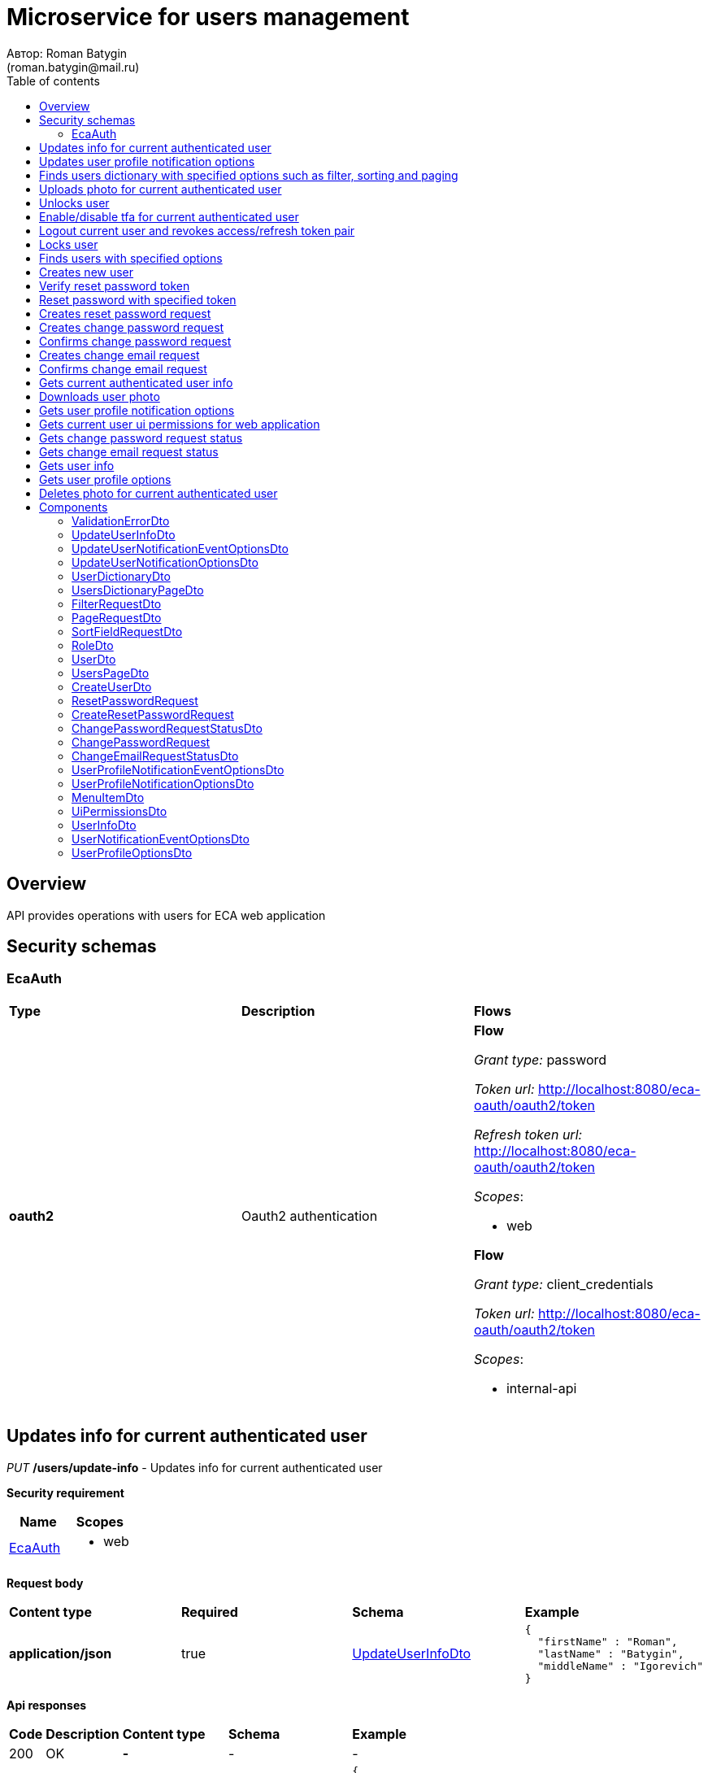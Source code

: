 = Microservice for users management
Автор: Roman Batygin
(roman.batygin@mail.ru)
:toc:
:toc-title: Table of contents

== Overview

API provides operations with users for ECA web application

== Security schemas


=== EcaAuth

[width=100%]
|===
|*Type*|*Description*|*Flows*
|*oauth2*
|Oauth2 authentication


a|

*Flow*

__Grant type:__ password

__Token url:__ http://localhost:8080/eca-oauth/oauth2/token

__Refresh token url:__ http://localhost:8080/eca-oauth/oauth2/token


__Scopes__:


* web


*Flow*

__Grant type:__ client_credentials

__Token url:__ http://localhost:8080/eca-oauth/oauth2/token



__Scopes__:


* internal-api

|===

== Updates info for current authenticated user

__PUT__ */users/update-info* - Updates info for current authenticated user

*Security requirement*

[cols="^50%,^50%",options="header"]
|===
|*Name*|*Scopes*
|
<<EcaAuth>>
a|

* web

|===

*Request body*

[width=100%]
|===
|*Content type*|*Required*|*Schema*|*Example*
|*application/json*
|true
|
<<UpdateUserInfoDto>>















a|
[source,json]
----
{
  "firstName" : "Roman",
  "lastName" : "Batygin",
  "middleName" : "Igorevich"
}
----
|===



*Api responses*
[width=100%]
|===
|*Code*|*Description*|*Content type*|*Schema*|*Example*
|200
|OK
|*-*
|-
a|
-
|401
|Not authorized
|*application/json*
|-
a|
[source,json]
----
{
  "error" : "unauthorized",
  "error_description" : "Full authentication is required to access this resource"
}
----
|400
|Bad request
|*application/json*
|
__array__
<<<ValidationErrorDto>>
>















a|
[source,json]
----
[ {
  "fieldName" : "lastName",
  "code" : "Size",
  "errorMessage" : "size must be between 2 and 30"
}, {
  "fieldName" : "middleName",
  "code" : "Size",
  "errorMessage" : "size must be between 2 and 30"
}, {
  "fieldName" : "firstName",
  "code" : "Size",
  "errorMessage" : "size must be between 2 and 30"
} ]
----
|===

== Updates user profile notification options

__PUT__ */user/profile/options/update-notifications* - Updates user profile notification options

*Security requirement*

[cols="^50%,^50%",options="header"]
|===
|*Name*|*Scopes*
|
<<EcaAuth>>
a|

* web

|===

*Request body*

[width=100%]
|===
|*Content type*|*Required*|*Schema*|*Example*
|*application/json*
|true
|
<<UpdateUserNotificationOptionsDto>>















a|
[source,json]
----
{
  "emailEnabled" : true,
  "webPushEnabled" : true,
  "notificationEventOptions" : [ {
    "eventType" : "EXPERIMENT_STATUS_CHANGE",
    "emailEnabled" : true,
    "webPushEnabled" : true
  }, {
    "eventType" : "CLASSIFIER_STATUS_CHANGE",
    "emailEnabled" : false,
    "webPushEnabled" : true
  }, {
    "eventType" : "CLASSIFIER_CONFIGURATION_CHANGE",
    "emailEnabled" : false,
    "webPushEnabled" : true
  } ]
}
----
|===



*Api responses*
[width=100%]
|===
|*Code*|*Description*|*Content type*|*Schema*|*Example*
|200
|OK
|*-*
|-
a|
-
|401
|Not authorized
|*application/json*
|-
a|
[source,json]
----
{
  "error" : "unauthorized",
  "error_description" : "Full authentication is required to access this resource"
}
----
|400
|Bad request
|*application/json*
|
__array__
<<<ValidationErrorDto>>
>















a|
[source,json]
----
[ {
  "fieldName" : null,
  "code" : "DuplicateNotificationEventToUpdate",
  "errorMessage" : "Duplicate notification event [EXPERIMENT_STATUS_CHANGE] to update has been found in request body"
} ]
----
|===

== Finds users dictionary with specified options such as filter, sorting and paging

__POST__ */users/users-dictionary* - Finds users dictionary with specified options such as filter, sorting and paging

*Security requirement*

[cols="^50%,^50%",options="header"]
|===
|*Name*|*Scopes*
|
<<EcaAuth>>
a|

* web

|===

*Request body*

[width=100%]
|===
|*Content type*|*Required*|*Schema*|*Example*
|*application/json*
|true
|
<<PageRequestDto>>















a|
[source,json]
----
{
  "page" : 0,
  "size" : 25
}
----
|===



*Api responses*
[width=100%]
|===
|*Code*|*Description*|*Content type*|*Schema*|*Example*
|200
|OK
|*application/json*
|
<<UsersDictionaryPageDto>>















a|
[source,json]
----
{
  "content" : [ {
    "login" : "admin",
    "fullName" : "Ivanov Ivan Ivanovich"
  } ],
  "page" : 0,
  "totalCount" : 1
}
----
|401
|Not authorized
|*application/json*
|-
a|
[source,json]
----
{
  "error" : "unauthorized",
  "error_description" : "Full authentication is required to access this resource"
}
----
|400
|Bad request
|*application/json*
|
__array__
<<<ValidationErrorDto>>
>















a|
[source,json]
----
[ {
  "fieldName" : "page",
  "code" : "Min",
  "errorMessage" : "must be greater than or equal to 0"
}, {
  "fieldName" : "size",
  "code" : "Min",
  "errorMessage" : "must be greater than or equal to 1"
} ]
----
|===

== Uploads photo for current authenticated user

__POST__ */users/upload-photo* - Uploads photo for current authenticated user

*Security requirement*

[cols="^50%,^50%",options="header"]
|===
|*Name*|*Scopes*
|
<<EcaAuth>>
a|

* web

|===

*Request body*

[width=100%]
|===
|*Content type*|*Required*|*Schema*|*Example*
|*multipart/form-data*
|false
|
__object__















a|
-
|===

*Multipart form data fields*

[width=100%]
|===
|*Name*|*Description*|*Schema*
|*file**
|Photo file
a|
__string__
__(binary)__















|===


*Api responses*
[width=100%]
|===
|*Code*|*Description*|*Content type*|*Schema*|*Example*
|200
|OK
|*-*
|-
a|
-
|401
|Not authorized
|*application/json*
|-
a|
[source,json]
----
{
  "error" : "unauthorized",
  "error_description" : "Full authentication is required to access this resource"
}
----
|400
|Bad request
|*-*
|-
a|
-
|===

== Unlocks user

__POST__ */users/unlock* - Unlocks user

*Security requirement*

[cols="^50%,^50%",options="header"]
|===
|*Name*|*Scopes*
|
<<EcaAuth>>
a|

* web

|===


*Request parameters*
[width=100%]
|===
|*Name*|*Description*|*Location*|*Schema*
|*userId**
|User id
|query
a|
__integer__
__(int64)__






*Minimum*: 1*

*Maximum*: 9 223 372 036 854 775 807*








|===

*Api responses*
[width=100%]
|===
|*Code*|*Description*|*Content type*|*Schema*|*Example*
|200
|OK
|*-*
|-
a|
-
|401
|Not authorized
|*application/json*
|-
a|
[source,json]
----
{
  "error" : "unauthorized",
  "error_description" : "Full authentication is required to access this resource"
}
----
|403
|Permission denied
|*application/json*
|-
a|
[source,json]
----
{
  "error" : "access_denied",
  "error_description" : "Access is denied"
}
----
|400
|Bad request
|*-*
|-
a|
-
|===

== Enable/disable tfa for current authenticated user

__POST__ */users/tfa* - Enable/disable tfa for current authenticated user

*Security requirement*

[cols="^50%,^50%",options="header"]
|===
|*Name*|*Scopes*
|
<<EcaAuth>>
a|

* web

|===


*Request parameters*
[width=100%]
|===
|*Name*|*Description*|*Location*|*Schema*
|*enabled**
|Tfa enabled flag
|query
a|
__boolean__















|===

*Api responses*
[width=100%]
|===
|*Code*|*Description*|*Content type*|*Schema*|*Example*
|200
|OK
|*-*
|-
a|
-
|401
|Not authorized
|*application/json*
|-
a|
[source,json]
----
{
  "error" : "unauthorized",
  "error_description" : "Full authentication is required to access this resource"
}
----
|400
|Bad request
|*application/json*
|-
a|
[source,json]
----
[ {
  "fieldName" : null,
  "code" : "InvalidOperation",
  "errorMessage" : "Tfa is already enabled for user"
} ]
----
|===

== Logout current user and revokes access/refresh token pair

__POST__ */users/logout* - Logout current user and revokes access/refresh token pair

*Security requirement*

[cols="^50%,^50%",options="header"]
|===
|*Name*|*Scopes*
|
<<EcaAuth>>
a|

* web

|===



*Api responses*
[width=100%]
|===
|*Code*|*Description*|*Content type*|*Schema*|*Example*
|200
|OK
|*-*
|-
a|
-
|401
|Not authorized
|*application/json*
|-
a|
[source,json]
----
{
  "error" : "unauthorized",
  "error_description" : "Full authentication is required to access this resource"
}
----
|===

== Locks user

__POST__ */users/lock* - Locks user

*Security requirement*

[cols="^50%,^50%",options="header"]
|===
|*Name*|*Scopes*
|
<<EcaAuth>>
a|

* web

|===


*Request parameters*
[width=100%]
|===
|*Name*|*Description*|*Location*|*Schema*
|*userId**
|User id
|query
a|
__integer__
__(int64)__






*Minimum*: 1*

*Maximum*: 9 223 372 036 854 775 807*








|===

*Api responses*
[width=100%]
|===
|*Code*|*Description*|*Content type*|*Schema*|*Example*
|200
|OK
|*-*
|-
a|
-
|401
|Not authorized
|*application/json*
|-
a|
[source,json]
----
{
  "error" : "unauthorized",
  "error_description" : "Full authentication is required to access this resource"
}
----
|403
|Permission denied
|*application/json*
|-
a|
[source,json]
----
{
  "error" : "access_denied",
  "error_description" : "Access is denied"
}
----
|400
|Bad request
|*-*
|-
a|
-
|===

== Finds users with specified options

__POST__ */users/list* - Finds users with specified options

*Security requirement*

[cols="^50%,^50%",options="header"]
|===
|*Name*|*Scopes*
|
<<EcaAuth>>
a|

* web

|===

*Request body*

[width=100%]
|===
|*Content type*|*Required*|*Schema*|*Example*
|*application/json*
|true
|
<<PageRequestDto>>















a|
[source,json]
----
{
  "page" : 0,
  "size" : 25
}
----
|===



*Api responses*
[width=100%]
|===
|*Code*|*Description*|*Content type*|*Schema*|*Example*
|200
|OK
|*application/json*
|
<<UsersPageDto>>















a|
[source,json]
----
{
  "content" : [ {
    "id" : 1,
    "login" : "admin",
    "email" : "test@mail.ru",
    "firstName" : "Ivan",
    "lastName" : "Ivanov",
    "middleName" : "Ivanovich",
    "fullName" : "Ivanov Ivan Ivanovich",
    "creationDate" : "2021-07-01 14:00:00",
    "tfaEnabled" : true,
    "locked" : false,
    "photoId" : 1,
    "passwordChangeDate" : "2021-07-01 14:00:00",
    "roles" : [ {
      "roleName" : "ROLE_SUPER_ADMIN",
      "description" : "Administrator"
    } ],
    "lockAllowed" : "false"
  } ],
  "page" : 0,
  "totalCount" : 1
}
----
|401
|Not authorized
|*application/json*
|-
a|
[source,json]
----
{
  "error" : "unauthorized",
  "error_description" : "Full authentication is required to access this resource"
}
----
|400
|Bad request
|*application/json*
|
__array__
<<<ValidationErrorDto>>
>















a|
[source,json]
----
[ {
  "fieldName" : "page",
  "code" : "Min",
  "errorMessage" : "must be greater than or equal to 0"
}, {
  "fieldName" : "size",
  "code" : "Min",
  "errorMessage" : "must be greater than or equal to 1"
} ]
----
|403
|Permission denied
|*application/json*
|-
a|
[source,json]
----
{
  "error" : "access_denied",
  "error_description" : "Access is denied"
}
----
|===

== Creates new user

__POST__ */users/create* - Creates new user

*Security requirement*

[cols="^50%,^50%",options="header"]
|===
|*Name*|*Scopes*
|
<<EcaAuth>>
a|

* web

|===

*Request body*

[width=100%]
|===
|*Content type*|*Required*|*Schema*|*Example*
|*application/json*
|true
|
<<CreateUserDto>>















a|
[source,json]
----
{
  "login" : "user",
  "email" : "bat1238@yandex.ru",
  "firstName" : "Roman",
  "lastName" : "Batygin",
  "middleName" : "Igorevich"
}
----
|===



*Api responses*
[width=100%]
|===
|*Code*|*Description*|*Content type*|*Schema*|*Example*
|200
|OK
|*application/json*
|
<<UserDto>>















a|
[source,json]
----
{
  "id" : 1,
  "login" : "admin",
  "email" : "test@mail.ru",
  "firstName" : "Ivan",
  "lastName" : "Ivanov",
  "middleName" : "Ivanovich",
  "fullName" : "Ivanov Ivan Ivanovich",
  "creationDate" : "2021-07-01 14:00:00",
  "tfaEnabled" : true,
  "locked" : false,
  "photoId" : 1,
  "passwordChangeDate" : "2021-07-01 14:00:00",
  "roles" : [ {
    "roleName" : "ROLE_SUPER_ADMIN",
    "description" : "Administrator"
  } ],
  "lockAllowed" : "false"
}
----
|401
|Not authorized
|*application/json*
|-
a|
[source,json]
----
{
  "error" : "unauthorized",
  "error_description" : "Full authentication is required to access this resource"
}
----
|403
|Permission denied
|*application/json*
|-
a|
[source,json]
----
{
  "error" : "access_denied",
  "error_description" : "Access is denied"
}
----
|400
|Bad request
|*application/json*
|
__array__
<<<ValidationErrorDto>>
>















a|
[source,json]
----
[ {
  "fieldName" : "login",
  "code" : "UniqueLogin",
  "errorMessage" : null
} ]
----
|===

== Verify reset password token

__POST__ */reset-password/verify-token* - Verify reset password token



*Request parameters*
[width=100%]
|===
|*Name*|*Description*|*Location*|*Schema*
|*token**
|Reset password token
|query
a|
__string__


*Min. length*: 1

*Max. length*: 255










|===

*Api responses*
[width=100%]
|===
|*Code*|*Description*|*Content type*|*Schema*|*Example*
|200
|OK
|*application/json*
|-
a|
[source,json]
----
false
----
|===

== Reset password with specified token

__POST__ */reset-password/reset* - Reset password with specified token


*Request body*

[width=100%]
|===
|*Content type*|*Required*|*Schema*|*Example*
|*application/json*
|true
|
<<ResetPasswordRequest>>















a|
[source,json]
----
{
  "token" : "MDhmNTg4MDdiMTI0Y2Y4OWNmN2UxYmE1OTljYjUzOWU6MTYxNjE1MzM4MDMzMQ==",
  "password" : "passw0rd!"
}
----
|===



*Api responses*
[width=100%]
|===
|*Code*|*Description*|*Content type*|*Schema*|*Example*
|200
|OK
|*-*
|-
a|
-
|400
|Bad request
|*application/json*
|
__array__
<<<ValidationErrorDto>>
>















a|
[source,json]
----
[ {
  "fieldName" : null,
  "code" : "InvalidToken",
  "errorMessage" : "Invalid token"
} ]
----
|===

== Creates reset password request

__POST__ */reset-password/create-reset-request* - Creates reset password request


*Request body*

[width=100%]
|===
|*Content type*|*Required*|*Schema*|*Example*
|*application/json*
|true
|
<<CreateResetPasswordRequest>>















a|
[source,json]
----
{
  "email" : "bat1238@yandex.ru"
}
----
|===



*Api responses*
[width=100%]
|===
|*Code*|*Description*|*Content type*|*Schema*|*Example*
|200
|OK
|*-*
|-
a|
-
|400
|Bad request
|*application/json*
|
__array__
<<<ValidationErrorDto>>
>















a|
[source,json]
----
[ {
  "fieldName" : "email",
  "code" : "UserEmail",
  "errorMessage" : null
} ]
----
|===

== Creates change password request

__POST__ */password/change/request* - Creates change password request

*Security requirement*

[cols="^50%,^50%",options="header"]
|===
|*Name*|*Scopes*
|
<<EcaAuth>>
a|

* web

|===

*Request body*

[width=100%]
|===
|*Content type*|*Required*|*Schema*|*Example*
|*application/json*
|true
|
<<ChangePasswordRequest>>















a|
[source,json]
----
{
  "oldPassword" : "oldPassw0rd!",
  "newPassword" : "newPassw0rd!"
}
----
|===



*Api responses*
[width=100%]
|===
|*Code*|*Description*|*Content type*|*Schema*|*Example*
|200
|OK
|*application/json*
|
<<ChangePasswordRequestStatusDto>>















a|
[source,json]
----
{
  "token" : "1d2de514-3a87-4620-9b97-c260e24340de",
  "active" : true
}
----
|401
|Not authorized
|*application/json*
|-
a|
[source,json]
----
{
  "error" : "unauthorized",
  "error_description" : "Full authentication is required to access this resource"
}
----
|400
|Bad request
|*application/json*
|-
a|
[source,json]
----
[ {
  "fieldName" : null,
  "code" : "NotSafePassword",
  "errorMessage" : "Password not safe",
  "details" : [ {
    "rule" : "MIN_LENGTH",
    "valid" : false,
    "message" : "12 и более символов"
  }, {
    "rule" : "DIGIT",
    "valid" : true,
    "message" : "Цифры"
  }, {
    "rule" : "UPPER_CASE_CHARACTER",
    "valid" : false,
    "message" : "Латинские буквы в верхнем регистре"
  }, {
    "rule" : "LOWER_CASE_CHARACTER",
    "valid" : true,
    "message" : "Латинские буквы в нижнем регистре"
  }, {
    "rule" : "SPECIAL_CHARACTER",
    "valid" : false,
    "message" : "Специальные символы"
  }, {
    "rule" : "REPEAT_CHARACTERS",
    "valid" : true,
    "message" : "Нет одинаковых подряд идущих символов"
  } ]
} ]
----
|===

== Confirms change password request

__POST__ */password/change/confirm* - Confirms change password request



*Request parameters*
[width=100%]
|===
|*Name*|*Description*|*Location*|*Schema*
|*token**
|Token value
|query
a|
__string__


*Min. length*: 1

*Max. length*: 255










|*confirmationCode**
|Confirmation code
|query
a|
__string__


*Min. length*: 1

*Max. length*: 255










|===

*Api responses*
[width=100%]
|===
|*Code*|*Description*|*Content type*|*Schema*|*Example*
|200
|OK
|*-*
|-
a|
-
|401
|Not authorized
|*application/json*
|-
a|
[source,json]
----
{
  "error" : "unauthorized",
  "error_description" : "Full authentication is required to access this resource"
}
----
|400
|Bad request
|*application/json*
|
__array__
<<<ValidationErrorDto>>
>















a|
[source,json]
----
[ {
  "fieldName" : null,
  "code" : "InvalidToken",
  "errorMessage" : "Invalid token"
} ]
----
|===

== Creates change email request

__POST__ */email/change/request* - Creates change email request

*Security requirement*

[cols="^50%,^50%",options="header"]
|===
|*Name*|*Scopes*
|
<<EcaAuth>>
a|

* web

|===


*Request parameters*
[width=100%]
|===
|*Name*|*Description*|*Location*|*Schema*
|*newEmail**
|User email
|query
a|
__string__


*Min. length*: 1

*Max. length*: 255










|===

*Api responses*
[width=100%]
|===
|*Code*|*Description*|*Content type*|*Schema*|*Example*
|200
|OK
|*application/json*
|
<<ChangeEmailRequestStatusDto>>















a|
[source,json]
----
{
  "token" : "1d2de514-3a87-4620-9b97-c260e24340de",
  "newEmail" : "test@mail.ru",
  "active" : true
}
----
|401
|Not authorized
|*application/json*
|-
a|
[source,json]
----
{
  "error" : "unauthorized",
  "error_description" : "Full authentication is required to access this resource"
}
----
|400
|Bad request
|*application/json*
|
__array__
<<<ValidationErrorDto>>
>















a|
[source,json]
----
[ {
  "fieldName" : "email",
  "code" : "UniqueEmail",
  "errorMessage" : "Can't set user email because its exists"
} ]
----
|===

== Confirms change email request

__POST__ */email/change/confirm* - Confirms change email request



*Request parameters*
[width=100%]
|===
|*Name*|*Description*|*Location*|*Schema*
|*token**
|Token value
|query
a|
__string__


*Min. length*: 1

*Max. length*: 255










|*confirmationCode**
|Confirmation code
|query
a|
__string__


*Min. length*: 1

*Max. length*: 255










|===

*Api responses*
[width=100%]
|===
|*Code*|*Description*|*Content type*|*Schema*|*Example*
|200
|OK
|*-*
|-
a|
-
|401
|Not authorized
|*application/json*
|-
a|
[source,json]
----
{
  "error" : "unauthorized",
  "error_description" : "Full authentication is required to access this resource"
}
----
|400
|Bad request
|*application/json*
|
__array__
<<<ValidationErrorDto>>
>















a|
[source,json]
----
[ {
  "fieldName" : null,
  "code" : "InvalidToken",
  "errorMessage" : "Invalid token"
} ]
----
|===

== Gets current authenticated user info

__GET__ */users/user-info* - Gets current authenticated user info

*Security requirement*

[cols="^50%,^50%",options="header"]
|===
|*Name*|*Scopes*
|
<<EcaAuth>>
a|

* web

|===



*Api responses*
[width=100%]
|===
|*Code*|*Description*|*Content type*|*Schema*|*Example*
|200
|OK
|*application/json*
|
<<UserDto>>















a|
[source,json]
----
{
  "id" : 1,
  "login" : "admin",
  "email" : "test@mail.ru",
  "firstName" : "Ivan",
  "lastName" : "Ivanov",
  "middleName" : "Ivanovich",
  "fullName" : "Ivanov Ivan Ivanovich",
  "creationDate" : "2021-07-01 14:00:00",
  "tfaEnabled" : true,
  "locked" : false,
  "photoId" : 1,
  "passwordChangeDate" : "2021-07-01 14:00:00",
  "roles" : [ {
    "roleName" : "ROLE_SUPER_ADMIN",
    "description" : "Administrator"
  } ],
  "lockAllowed" : "false"
}
----
|401
|Not authorized
|*application/json*
|-
a|
[source,json]
----
{
  "error" : "unauthorized",
  "error_description" : "Full authentication is required to access this resource"
}
----
|===

== Downloads user photo

__GET__ */users/photo/{id}* - Downloads user photo

*Security requirement*

[cols="^50%,^50%",options="header"]
|===
|*Name*|*Scopes*
|
<<EcaAuth>>
a|

* web

|===


*Request parameters*
[width=100%]
|===
|*Name*|*Description*|*Location*|*Schema*
|*id**
|Photo id
|path
a|
__integer__
__(int64)__






*Minimum*: 1*

*Maximum*: 9 223 372 036 854 775 807*








|===

*Api responses*
[width=100%]
|===
|*Code*|*Description*|*Content type*|*Schema*|*Example*
|200
|OK
|**/**
|
__string__
__(binary)__















a|
-
|401
|Not authorized
|*application/json*
|-
a|
[source,json]
----
{
  "error" : "unauthorized",
  "error_description" : "Full authentication is required to access this resource"
}
----
|400
|Bad request
|*application/json*
|
__array__
<<<ValidationErrorDto>>
>















a|
[source,json]
----
[ {
  "fieldName" : null,
  "code" : "DataNotFound",
  "errorMessage" : "Entity with search key [1] not found!"
} ]
----
|===

== Gets user profile notification options

__GET__ */user/profile/options/notifications* - Gets user profile notification options

*Security requirement*

[cols="^50%,^50%",options="header"]
|===
|*Name*|*Scopes*
|
<<EcaAuth>>
a|

* web

|===



*Api responses*
[width=100%]
|===
|*Code*|*Description*|*Content type*|*Schema*|*Example*
|200
|OK
|*application/json*
|
<<UserProfileNotificationOptionsDto>>















a|
[source,json]
----
{
  "emailEnabled" : true,
  "webPushEnabled" : true,
  "notificationEventOptions" : [ {
    "eventType" : "EXPERIMENT_STATUS_CHANGE",
    "eventDescription" : "Изменение статуса заявки на эксперимент",
    "emailEnabled" : true,
    "webPushEnabled" : true,
    "emailSupported" : true,
    "webPushSupported" : true
  }, {
    "eventType" : "CLASSIFIER_STATUS_CHANGE",
    "eventDescription" : "Изменение статуса построения модели классификатора",
    "emailEnabled" : false,
    "webPushEnabled" : true,
    "emailSupported" : false,
    "webPushSupported" : true
  }, {
    "eventType" : "CLASSIFIER_CONFIGURATION_CHANGE",
    "eventDescription" : "Изменение данных конфигурации классификаторов для экспериментов",
    "emailEnabled" : false,
    "webPushEnabled" : true,
    "emailSupported" : false,
    "webPushSupported" : true
  } ]
}
----
|401
|Not authorized
|*application/json*
|-
a|
[source,json]
----
{
  "error" : "unauthorized",
  "error_description" : "Full authentication is required to access this resource"
}
----
|===

== Gets current user ui permissions for web application

__GET__ */ui-permissions* - Gets current user ui permissions for web application

*Security requirement*

[cols="^50%,^50%",options="header"]
|===
|*Name*|*Scopes*
|
<<EcaAuth>>
a|

* web

|===



*Api responses*
[width=100%]
|===
|*Code*|*Description*|*Content type*|*Schema*|*Example*
|200
|OK
|*application/json*
|
<<UiPermissionsDto>>















a|
[source,json]
----
{
  "menuItems" : [ {
    "label" : "Эксперименты",
    "routerLink" : "/dashboard/experiments",
    "items" : null
  }, {
    "label" : "Классификаторы",
    "routerLink" : "/dashboard/classifiers",
    "items" : null
  }, {
    "label" : "Оптимальные настройки классификаторов",
    "routerLink" : "/dashboard/classifiers-options-requests",
    "items" : null
  }, {
    "label" : "Датасеты",
    "routerLink" : "/dashboard/instances",
    "items" : null
  }, {
    "label" : "Пользователи",
    "routerLink" : "/dashboard/users",
    "items" : null
  }, {
    "label" : "Шаблоны email сообщений",
    "routerLink" : "/dashboard/email-templates",
    "items" : null
  }, {
    "label" : "Журнал аудита",
    "routerLink" : "/dashboard/audit-logs",
    "items" : null
  } ]
}
----
|401
|Not authorized
|*application/json*
|-
a|
[source,json]
----
{
  "error" : "unauthorized",
  "error_description" : "Full authentication is required to access this resource"
}
----
|===

== Gets change password request status

__GET__ */password/change/request-status* - Gets change password request status

*Security requirement*

[cols="^50%,^50%",options="header"]
|===
|*Name*|*Scopes*
|
<<EcaAuth>>
a|

* web

|===



*Api responses*
[width=100%]
|===
|*Code*|*Description*|*Content type*|*Schema*|*Example*
|200
|OK
|*application/json*
|
<<ChangePasswordRequestStatusDto>>















a|
[source,json]
----
{
  "token" : "1d2de514-3a87-4620-9b97-c260e24340de",
  "active" : true
}
----
|401
|Not authorized
|*application/json*
|-
a|
[source,json]
----
{
  "error" : "unauthorized",
  "error_description" : "Full authentication is required to access this resource"
}
----
|===

== Gets change email request status

__GET__ */email/change/request-status* - Gets change email request status

*Security requirement*

[cols="^50%,^50%",options="header"]
|===
|*Name*|*Scopes*
|
<<EcaAuth>>
a|

* web

|===



*Api responses*
[width=100%]
|===
|*Code*|*Description*|*Content type*|*Schema*|*Example*
|200
|OK
|*application/json*
|
<<ChangeEmailRequestStatusDto>>















a|
[source,json]
----
{
  "token" : "1d2de514-3a87-4620-9b97-c260e24340de",
  "newEmail" : "test@mail.ru",
  "active" : true
}
----
|401
|Not authorized
|*application/json*
|-
a|
[source,json]
----
{
  "error" : "unauthorized",
  "error_description" : "Full authentication is required to access this resource"
}
----
|===

== Gets user info

__GET__ */api/internal/users/user-info* - Gets user info

*Security requirement*

[cols="^50%,^50%",options="header"]
|===
|*Name*|*Scopes*
|
<<EcaAuth>>
a|

* internal-api

|===


*Request parameters*
[width=100%]
|===
|*Name*|*Description*|*Location*|*Schema*
|*login**
|User login
|query
a|
__string__


*Min. length*: 1

*Max. length*: 255










|===

*Api responses*
[width=100%]
|===
|*Code*|*Description*|*Content type*|*Schema*|*Example*
|200
|OK
|*application/json*
|
<<UserInfoDto>>















a|
[source,json]
----
{
  "login" : "admin",
  "email" : "test@mail.ru",
  "firstName" : "Ivan",
  "lastName" : "Ivanov",
  "middleName" : "Ivanovich",
  "fullName" : "Ivanov Ivan Ivanovich",
  "locked" : false
}
----
|401
|Not authorized
|*application/json*
|-
a|
[source,json]
----
{
  "error" : "unauthorized",
  "error_description" : "Full authentication is required to access this resource"
}
----
|===

== Gets user profile options

__GET__ */api/internal/user/options/details* - Gets user profile options

*Security requirement*

[cols="^50%,^50%",options="header"]
|===
|*Name*|*Scopes*
|
<<EcaAuth>>
a|

* web

|===


*Request parameters*
[width=100%]
|===
|*Name*|*Description*|*Location*|*Schema*
|*login**
|User login
|query
a|
__string__


*Min. length*: 1

*Max. length*: 255










|===

*Api responses*
[width=100%]
|===
|*Code*|*Description*|*Content type*|*Schema*|*Example*
|200
|OK
|*application/json*
|
<<UserProfileOptionsDto>>















a|
[source,json]
----
{
  "user" : "admin",
  "version" : 0,
  "emailEnabled" : true,
  "webPushEnabled" : true,
  "notificationEventOptions" : [ {
    "eventType" : "EXPERIMENT_STATUS_CHANGE",
    "emailEnabled" : true,
    "webPushEnabled" : true,
    "emailSupported" : true,
    "webPushSupported" : true
  }, {
    "eventType" : "CLASSIFIER_STATUS_CHANGE",
    "emailEnabled" : false,
    "webPushEnabled" : true,
    "emailSupported" : false,
    "webPushSupported" : true
  }, {
    "eventType" : "CLASSIFIER_CONFIGURATION_CHANGE",
    "emailEnabled" : false,
    "webPushEnabled" : true,
    "emailSupported" : false,
    "webPushSupported" : true
  } ]
}
----
|401
|Not authorized
|*application/json*
|-
a|
[source,json]
----
{
  "error" : "unauthorized",
  "error_description" : "Full authentication is required to access this resource"
}
----
|===

== Deletes photo for current authenticated user

__DELETE__ */users/delete-photo* - Deletes photo for current authenticated user

*Security requirement*

[cols="^50%,^50%",options="header"]
|===
|*Name*|*Scopes*
|
<<EcaAuth>>
a|

* web

|===



*Api responses*
[width=100%]
|===
|*Code*|*Description*|*Content type*|*Schema*|*Example*
|200
|OK
|*-*
|-
a|
-
|401
|Not authorized
|*application/json*
|-
a|
[source,json]
----
{
  "error" : "unauthorized",
  "error_description" : "Full authentication is required to access this resource"
}
----
|400
|Bad request
|*application/json*
|
__array__
<<<ValidationErrorDto>>
>















a|
[source,json]
----
[ {
  "fieldName" : null,
  "code" : "DataNotFound",
  "errorMessage" : "Entity with search key [1] not found!"
} ]
----
|===


== Components
=== ValidationErrorDto
:table-caption: Table
.Validation error model
[width=100%]
|===
|*Name*|*Description*|*Schema*
|*fieldName*
|Field name
a|
__string__




*Max. length*: 255










|*code*
|Error code
a|
__string__




*Max. length*: 255










|*errorMessage*
|Error message
a|
__string__




*Max. length*: 1 000










|===
=== UpdateUserInfoDto
:table-caption: Table
.Update user info model
[width=100%]
|===
|*Name*|*Description*|*Schema*
|*firstName**
|First name
a|
__string__


*Min. length*: 2

*Max. length*: 30







*Pattern*: `^([A-Z][a-z]+)\|([А-Я][а-я]+)$`


|*lastName**
|Last name
a|
__string__


*Min. length*: 2

*Max. length*: 30







*Pattern*: `^([A-Z][a-z]+)\|([А-Я][а-я]+)$`


|*middleName**
|Middle name
a|
__string__


*Min. length*: 2

*Max. length*: 30







*Pattern*: `^([A-Z][a-z]+)\|([А-Я][а-я]+)$`


|===
=== UpdateUserNotificationEventOptionsDto
:table-caption: Table
.Update user notification options model
[width=100%]
|===
|*Name*|*Description*|*Schema*
|*eventType**
|Notification event type
a|
__string__




*Max. length*: 255










*Values*:

* EXPERIMENT_STATUS_CHANGE

* CLASSIFIER_STATUS_CHANGE

* CLASSIFIER_CONFIGURATION_CHANGE
|*emailEnabled*
|Email notifications enabled? (global flag)
a|
__boolean__















|*webPushEnabled*
|Web push notifications enabled? (global flag)
a|
__boolean__















|===
=== UpdateUserNotificationOptionsDto
:table-caption: Table
.Update user notification options model
[width=100%]
|===
|*Name*|*Description*|*Schema*
|*emailEnabled*
|Email notifications enabled? (global flag)
a|
__boolean__















|*webPushEnabled*
|Web push notifications enabled? (global flag)
a|
__boolean__















|*notificationEventOptions*
|Notification event options list
a|
__array__
<<<UpdateUserNotificationEventOptionsDto>>
>








*Min. items*: 0

*Max. items*: 50




|===
=== UserDictionaryDto
:table-caption: Table
.User dictionary model
[width=100%]
|===
|*Name*|*Description*|*Schema*
|*login*
|User login
a|
__string__




*Max. length*: 255










|*fullName*
|User full name
a|
__string__




*Max. length*: 255










|===
=== UsersDictionaryPageDto
:table-caption: Table
.Users dictionary page dto
[width=100%]
|===
|*Name*|*Description*|*Schema*
|*content*
|-
a|
__array__
<<<UserDictionaryDto>>
>










*Max. items*: 100




|*page*
|Page number
a|
__integer__
__(int32)__






*Minimum*: 0*

*Maximum*: 2 147 483 647*








|*totalCount*
|Total elements count in all pages
a|
__integer__
__(int64)__






*Minimum*: 0*

*Maximum*: 9 223 372 036 854 775 807*








|===
=== FilterRequestDto
:table-caption: Table
.Filter request model
[width=100%]
|===
|*Name*|*Description*|*Schema*
|*name**
|Filter column name
a|
__string__


*Min. length*: 1

*Max. length*: 255










|*values*
|-
a|
__array__
<string
>








*Min. items*: 0

*Max. items*: 50




|*matchMode**
|Match mode type
a|
__string__


*Min. length*: 1

*Max. length*: 255










*Values*:

* EQUALS

* LIKE

* RANGE
|===
=== PageRequestDto
:table-caption: Table
.Page request model
[width=100%]
|===
|*Name*|*Description*|*Schema*
|*page**
|Page number
a|
__integer__
__(int32)__






*Minimum*: 0*

*Maximum*: 2 147 483 647*








|*size**
|Page size
a|
__integer__
__(int32)__






*Minimum*: 1*

*Maximum*: 100*








|*sortFields*
|Sort fields
a|
__array__
<<<SortFieldRequestDto>>
>








*Min. items*: 0

*Max. items*: 50




|*searchQuery*
|Search query string
a|
__string__


*Min. length*: 0

*Max. length*: 255










|*filters*
|Filters list
a|
__array__
<<<FilterRequestDto>>
>








*Min. items*: 0

*Max. items*: 50




|===
=== SortFieldRequestDto
:table-caption: Table
.Sort field request model
[width=100%]
|===
|*Name*|*Description*|*Schema*
|*sortField**
|Sort field
a|
__string__


*Min. length*: 1

*Max. length*: 255










|*ascending*
|Is ascending sort?
a|
__boolean__















|===
=== RoleDto
:table-caption: Table
.User role model
[width=100%]
|===
|*Name*|*Description*|*Schema*
|*roleName*
|Role name
a|
__string__




*Max. length*: 255










|*description*
|Role description
a|
__string__




*Max. length*: 255










|===
=== UserDto
:table-caption: Table
.User model
[width=100%]
|===
|*Name*|*Description*|*Schema*
|*id*
|User id
a|
__integer__
__(int64)__






*Minimum*: 1*

*Maximum*: 9 223 372 036 854 775 807*








|*login*
|User login
a|
__string__




*Max. length*: 255










|*email*
|User email
a|
__string__




*Max. length*: 255










|*firstName*
|User first name
a|
__string__




*Max. length*: 255










|*lastName*
|User last name
a|
__string__




*Max. length*: 255










|*middleName*
|User middle name
a|
__string__




*Max. length*: 255










|*fullName*
|User full name
a|
__string__




*Max. length*: 255










|*creationDate*
|User creation date
a|
__string__




*Max. length*: 19










|*tfaEnabled*
|Two factor authentication enabled
a|
__boolean__















|*locked*
|Account locked
a|
__boolean__















|*photoId*
|User photo id
a|
__integer__
__(int64)__






*Minimum*: 1*

*Maximum*: 9 223 372 036 854 775 807*








|*passwordChangeDate*
|Last password change date
a|
__string__




*Max. length*: 19










|*roles*
|User roles
a|
__array__
<<<RoleDto>>
>















|*lockAllowed*
|Is user lock allowed?
a|
__boolean__















|===
=== UsersPageDto
:table-caption: Table
.Users page dto
[width=100%]
|===
|*Name*|*Description*|*Schema*
|*content*
|-
a|
__array__
<<<UserDto>>
>










*Max. items*: 100




|*page*
|Page number
a|
__integer__
__(int32)__






*Minimum*: 0*

*Maximum*: 2 147 483 647*








|*totalCount*
|Total elements count in all pages
a|
__integer__
__(int64)__






*Minimum*: 0*

*Maximum*: 9 223 372 036 854 775 807*








|===
=== CreateUserDto
:table-caption: Table
.Create user model
[width=100%]
|===
|*Name*|*Description*|*Schema*
|*login**
|User login
a|
__string__


*Min. length*: 3

*Max. length*: 32







*Pattern*: `^[a-z0-9]+$`


|*email**
|User email
a|
__string__


*Min. length*: 1

*Max. length*: 255










|*firstName**
|First name
a|
__string__


*Min. length*: 2

*Max. length*: 30







*Pattern*: `^([A-Z][a-z]+)\|([А-Я][а-я]+)$`


|*lastName**
|Last name
a|
__string__


*Min. length*: 2

*Max. length*: 30







*Pattern*: `^([A-Z][a-z]+)\|([А-Я][а-я]+)$`


|*middleName**
|Middle name
a|
__string__


*Min. length*: 2

*Max. length*: 30







*Pattern*: `^([A-Z][a-z]+)\|([А-Я][а-я]+)$`


|===
=== ResetPasswordRequest
:table-caption: Table
.Reset password request model
[width=100%]
|===
|*Name*|*Description*|*Schema*
|*token**
|Token value
a|
__string__


*Min. length*: 1

*Max. length*: 255










|*password**
|New password
a|
__string__


*Min. length*: 0

*Max. length*: 255







*Pattern*: `^[^а-яА-Я\s]*$`


|===
=== CreateResetPasswordRequest
:table-caption: Table
.Create reset password request model
[width=100%]
|===
|*Name*|*Description*|*Schema*
|*email**
|User email
a|
__string__


*Min. length*: 1

*Max. length*: 255










|===
=== ChangePasswordRequestStatusDto
:table-caption: Table
.Change password request status
[width=100%]
|===
|*Name*|*Description*|*Schema*
|*token*
|Change password request token value
a|
__string__




*Max. length*: 255










|*active*
|Is request active (created and not expired and not confirmed)?
a|
__boolean__















|===
=== ChangePasswordRequest
:table-caption: Table
.Change password request model
[width=100%]
|===
|*Name*|*Description*|*Schema*
|*oldPassword**
|Old password
a|
__string__


*Min. length*: 1

*Max. length*: 255










|*newPassword**
|New password
a|
__string__


*Min. length*: 0

*Max. length*: 255







*Pattern*: `^[^а-яА-Я\s]*$`


|===
=== ChangeEmailRequestStatusDto
:table-caption: Table
.Change email request status
[width=100%]
|===
|*Name*|*Description*|*Schema*
|*token*
|Change email request token value
a|
__string__




*Max. length*: 255










|*newEmail*
|New email
a|
__string__




*Max. length*: 255










|*active*
|Is request active (created and not expired and not confirmed)?
a|
__boolean__















|===
=== UserProfileNotificationEventOptionsDto
:table-caption: Table
.User notification event options
[width=100%]
|===
|*Name*|*Description*|*Schema*
|*eventType*
|Notification event type
a|
__string__















|*eventDescription*
|Notification event description
a|
__string__















|*emailEnabled*
|Email notifications enabled?
a|
__boolean__















|*webPushEnabled*
|Web push notifications enabled?
a|
__boolean__















|*emailSupported*
|Email notifications supported?
a|
__boolean__















|*webPushSupported*
|Web push notifications supported?
a|
__boolean__















|===
=== UserProfileNotificationOptionsDto
:table-caption: Table
.User profile notification options
[width=100%]
|===
|*Name*|*Description*|*Schema*
|*emailEnabled*
|Email notifications enabled? (global flag)
a|
__boolean__















|*webPushEnabled*
|Web push notifications enabled? (global flag)
a|
__boolean__















|*notificationEventOptions*
|Notification event options list
a|
__array__
<<<UserProfileNotificationEventOptionsDto>>
>















|===
=== MenuItemDto
:table-caption: Table
.Menu item model
[width=100%]
|===
|*Name*|*Description*|*Schema*
|*label*
|Item label
a|
__string__




*Max. length*: 255










|*routerLink*
|Router link
a|
__string__




*Max. length*: 255










|*items*
|Menu items
a|
__array__
<<<MenuItemDto>>
>















|===
=== UiPermissionsDto
:table-caption: Table
.UI permissions model
[width=100%]
|===
|*Name*|*Description*|*Schema*
|*menuItems*
|Available menu items
a|
__array__
<<<MenuItemDto>>
>















|===
=== UserInfoDto
:table-caption: Table
.User model
[width=100%]
|===
|*Name*|*Description*|*Schema*
|*login*
|User login
a|
__string__




*Max. length*: 255










|*email*
|User email
a|
__string__




*Max. length*: 255










|*firstName*
|User first name
a|
__string__




*Max. length*: 255










|*lastName*
|User last name
a|
__string__




*Max. length*: 255










|*middleName*
|User middle name
a|
__string__




*Max. length*: 255










|*fullName*
|User full name
a|
__string__




*Max. length*: 255










|*locked*
|Account locked
a|
__boolean__















|===
=== UserNotificationEventOptionsDto
:table-caption: Table
.User notification event options
[width=100%]
|===
|*Name*|*Description*|*Schema*
|*eventType**
|Notification event type
a|
__string__















*Values*:

* EXPERIMENT_STATUS_CHANGE

* CLASSIFIER_STATUS_CHANGE

* CLASSIFIER_CONFIGURATION_CHANGE
|*emailEnabled*
|Email notifications enabled?
a|
__boolean__















|*webPushEnabled*
|Web push notifications enabled?
a|
__boolean__















|*emailSupported*
|Email notifications supported?
a|
__boolean__















|*webPushSupported*
|Web push notifications supported?
a|
__boolean__















|===
=== UserProfileOptionsDto
:table-caption: Table
.User profile options
[width=100%]
|===
|*Name*|*Description*|*Schema*
|*user**
|User login
a|
__string__


*Min. length*: 1

*Max. length*: 255










|*version**
|User profile options version
a|
__integer__
__(int32)__






*Minimum*: 0*

*Maximum*: 2 147 483 647*








|*emailEnabled*
|Email notifications enabled? (global flag)
a|
__boolean__















|*webPushEnabled*
|Web push notifications enabled? (global flag)
a|
__boolean__















|*notificationEventOptions*
|Notification event options list
a|
__array__
<<<UserNotificationEventOptionsDto>>
>















|===
